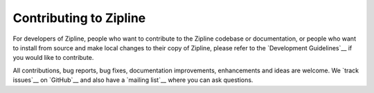 Contributing to Zipline
=======================
For developers of Zipline, people who want to contribute to the Zipline codebase or documentation, or people who want to install from source and make local changes to their copy of Zipline, please refer to the `Development Guidelines`__ if you would like to contribute.

All contributions, bug reports, bug fixes, documentation improvements, enhancements and ideas are welcome. We `track issues`__ on `GitHub`__ and also have a `mailing list`__ where you can ask questions.

__ https://zipline.ml4trading.io/development-guidelines.html
__ https://github.com/stefan-jansen/zipline-reloaded/issues
__ https://groups.google.com/forum/#!forum/zipline
